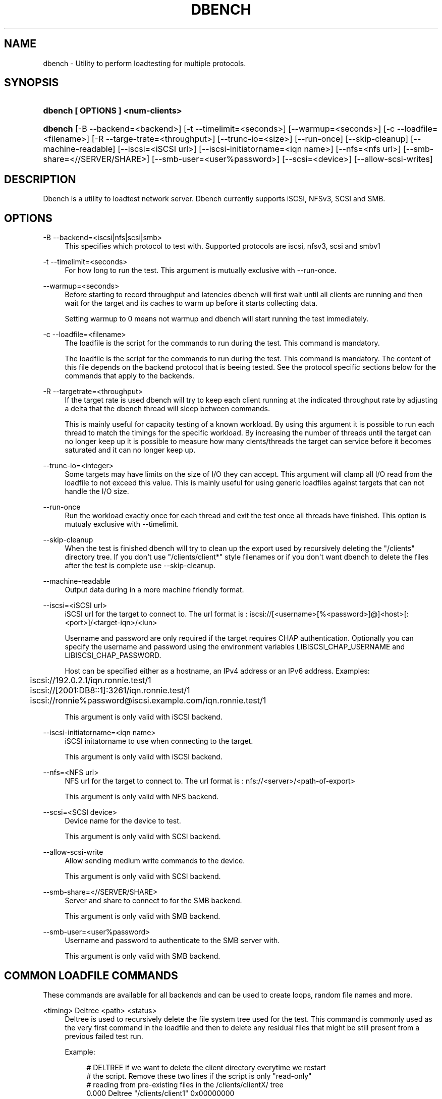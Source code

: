 '\" t
.\"     Title: dbench
.\"    Author: [FIXME: author] [see http://docbook.sf.net/el/author]
.\" Generator: DocBook XSL Stylesheets v1.76.1 <http://docbook.sf.net/>
.\"      Date: 10/21/2013
.\"    Manual: dbench: a multiprotocol loadtester.
.\"    Source: dbench
.\"  Language: English
.\"
.TH "DBENCH" "1" "10/21/2013" "dbench" "dbench: a multiprotocol loadte"
.\" -----------------------------------------------------------------
.\" * Define some portability stuff
.\" -----------------------------------------------------------------
.\" ~~~~~~~~~~~~~~~~~~~~~~~~~~~~~~~~~~~~~~~~~~~~~~~~~~~~~~~~~~~~~~~~~
.\" http://bugs.debian.org/507673
.\" http://lists.gnu.org/archive/html/groff/2009-02/msg00013.html
.\" ~~~~~~~~~~~~~~~~~~~~~~~~~~~~~~~~~~~~~~~~~~~~~~~~~~~~~~~~~~~~~~~~~
.ie \n(.g .ds Aq \(aq
.el       .ds Aq '
.\" -----------------------------------------------------------------
.\" * set default formatting
.\" -----------------------------------------------------------------
.\" disable hyphenation
.nh
.\" disable justification (adjust text to left margin only)
.ad l
.\" -----------------------------------------------------------------
.\" * MAIN CONTENT STARTS HERE *
.\" -----------------------------------------------------------------
.SH "NAME"
dbench \- Utility to perform loadtesting for multiple protocols\&.
.SH "SYNOPSIS"
.HP \w'\fBdbench\ [\ OPTIONS\ ]\ <num\-clients>\fR\ 'u
\fBdbench [ OPTIONS ] <num\-clients>\fR
.HP \w'\fBdbench\fR\ 'u
\fBdbench\fR [\-B\ \-\-backend=<backend>] [\-t\ \-\-timelimit=<seconds>] [\-\-warmup=<seconds>] [\-c\ \-\-loadfile=<filename>] [\-R\ \-\-targe\-trate=<throughput>] [\-\-trunc\-io=<size>] [\-\-run\-once] [\-\-skip\-cleanup] [\-\-machine\-readable] [\-\-iscsi=<iSCSI\ url>] [\-\-iscsi\-initiatorname=<iqn\ name>] [\-\-nfs=<nfs\ url>] [\-\-smb\-share=<//SERVER/SHARE>] [\-\-smb\-user=<user%password>] [\-\-scsi=<device>] [\-\-allow\-scsi\-writes]
.SH "DESCRIPTION"
.PP
Dbench is a utility to loadtest network server\&. Dbench currently supports iSCSI, NFSv3, SCSI and SMB\&.
.SH "OPTIONS"
.PP
\-B \-\-backend=<iscsi|nfs|scsi|smb>
.RS 4
This specifies which protocol to test with\&. Supported protocols are iscsi, nfsv3, scsi and smbv1
.RE
.PP
\-t \-\-timelimit=<seconds>
.RS 4
For how long to run the test\&. This argument is mutually exclusive with \-\-run\-once\&.
.RE
.PP
\-\-warmup=<seconds>
.RS 4
Before starting to record throughput and latencies dbench will first wait until all clients are running and then wait for the target and its caches to warm up before it starts collecting data\&.
.sp
Setting warmup to 0 means not warmup and dbench will start running the test immediately\&.
.RE
.PP
\-c \-\-loadfile=<filename>
.RS 4
The loadfile is the script for the commands to run during the test\&. This command is mandatory\&.
.sp
The loadfile is the script for the commands to run during the test\&. This command is mandatory\&. The content of this file depends on the backend protocol that is beeing tested\&. See the protocol specific sections below for the commands that apply to the backends\&.
.RE
.PP
\-R \-\-targetrate=<throughput>
.RS 4
If the target rate is used dbench will try to keep each client running at the indicated throughput rate by adjusting a delta that the dbench thread will sleep between commands\&.
.sp
This is mainly useful for capacity testing of a known workload\&. By using this argument it is possible to run each thread to match the timings for the specific workload\&. By increasing the number of threads until the target can no longer keep up it is possible to measure how many clents/threads the target can service before it becomes saturated and it can no longer keep up\&.
.RE
.PP
\-\-trunc\-io=<integer>
.RS 4
Some targets may have limits on the size of I/O they can accept\&. This argument will clamp all I/O read from the loadfile to not exceed this value\&. This is mainly useful for using generic loadfiles against targets that can not handle the I/O size\&.
.RE
.PP
\-\-run\-once
.RS 4
Run the workload exactly once for each thread and exit the test once all threads have finished\&. This option is mutualy exclusive with \-\-timelimit\&.
.RE
.PP
\-\-skip\-cleanup
.RS 4
When the test is finished dbench will try to clean up the export used by recursively deleting the "/clients" directory tree\&. If you don\*(Aqt use "/clients/client*" style filenames or if you don\*(Aqt want dbench to delete the files after the test is complete use \-\-skip\-cleanup\&.
.RE
.PP
\-\-machine\-readable
.RS 4
Output data during in a more machine friendly format\&.
.RE
.PP
\-\-iscsi=<iSCSI url>
.RS 4
iSCSI url for the target to connect to\&. The url format is : iscsi://[<username>[%<password>]@]<host>[:<port>]/<target\-iqn>/<lun>
.sp
Username and password are only required if the target requires CHAP authentication\&. Optionally you can specify the username and password using the environment variables LIBISCSI_CHAP_USERNAME and LIBISCSI_CHAP_PASSWORD\&.
.sp
Host can be specified either as a hostname, an IPv4 address or an IPv6 address\&. Examples:
.sp
.if n \{\
.RS 4
.\}
.nf
	      iscsi://192\&.0\&.2\&.1/iqn\&.ronnie\&.test/1
	      iscsi://[2001:DB8::1]:3261/iqn\&.ronnie\&.test/1
	      iscsi://ronnie%password@iscsi\&.example\&.com/iqn\&.ronnie\&.test/1
	    
.fi
.if n \{\
.RE
.\}
.sp
This argument is only valid with iSCSI backend\&.
.RE
.PP
\-\-iscsi\-initiatorname=<iqn name>
.RS 4
iSCSI initatorname to use when connecting to the target\&.
.sp
This argument is only valid with iSCSI backend\&.
.RE
.PP
\-\-nfs=<NFS url>
.RS 4
NFS url for the target to connect to\&. The url format is : nfs://<server>/<path\-of\-export>
.sp
This argument is only valid with NFS backend\&.
.RE
.PP
\-\-scsi=<SCSI device>
.RS 4
Device name for the device to test\&.
.sp
This argument is only valid with SCSI backend\&.
.RE
.PP
\-\-allow\-scsi\-write
.RS 4
Allow sending medium write commands to the device\&.
.sp
This argument is only valid with SCSI backend\&.
.RE
.PP
\-\-smb\-share=<//SERVER/SHARE>
.RS 4
Server and share to connect to for the SMB backend\&.
.sp
This argument is only valid with SMB backend\&.
.RE
.PP
\-\-smb\-user=<user%password>
.RS 4
Username and password to authenticate to the SMB server with\&.
.sp
This argument is only valid with SMB backend\&.
.RE
.SH "COMMON LOADFILE COMMANDS"
.PP
These commands are available for all backends and can be used to create loops, random file names and more\&.
.PP
<timing> Deltree <path> <status>
.RS 4
Deltree is used to recursively delete the file system tree used for the test\&. This command is commonly used as the very first command in the loadfile and then to delete any residual files that might be still present from a previous failed test run\&.
.sp
Example:
.sp
.if n \{\
.RS 4
.\}
.nf
# DELTREE if we want to delete the client directory everytime we restart 
# the script\&. Remove these two lines if the script is only "read\-only"
# reading from pre\-existing files in the /clients/clientX/ tree
0\&.000 Deltree "/clients/client1" 0x00000000
	    
.fi
.if n \{\
.RE
.\}
.sp
.RE
.PP
RANDOMSTRING <index> <string>
.RS 4
RANDOMSTRING is used to create random strings, for example strings that are to be used as randomly generated filenames\&. The string is formed by replacing every occurance of [<set>] with one randomly picked letter from the specified set\&.
.sp
The string index must be a number from 1 to 9 and it can later be referenced from file\-name manipulating commands using $<number>\&.
.RE
.PP
LOOP <count> / ENDLOOP
.RS 4
.PP
LOOP and ENDLOOP can be used to interate a set number of times of a range of commands in the loadfile\&. LOOP/ENDLOOP can nest\&.
Example:
.sp
.if n \{\
.RS 4
.\}
.nf
RANDOMSTRING 1 "/test[0123456789][01234567890]\&.file"
#
# The LOOP/ENDLOOP construct will loop over an entire section of
# the loadfile
#
LOOP 5
CREATE3 $1 *
LOOKUP3 $1 0x00000000
WRITE3 $1 0 1024 0 0x00000000
WRITE3 $1 1024 1024 0 0x00000000
ENDLOOP
	    
.fi
.if n \{\
.RE
.\}
.sp
.RE
.PP
REPEAT <count>
.RS 4
REPEAT is used to interate over the following line the specified number of times\&.
.RE
.PP
WRITEPATTERN <count>
.RS 4
.PP
WRITEPATTERN is used to specify the data to write\&. This is a string of characters that will be repeated to fill the buffer to be written\&.
Example:
.sp
.if n \{\
.RS 4
.\}
.nf
MKDIR3 "/clients" *
MKDIR3 "/clients/client1" *
LOOKUP3 "/clients/client1" 0x00000000
#
#
# Writepattern sets the pattern to write\&. This pattern is repeated
# to fill the write buffer\&.
#
WRITEPATTERN 1234567890
CREATE3  "/clients/client1/test\&.file" 0x00000000
WRITE3 "/clients/client1/test\&.file" 0 32768 0 0x00000000
REPEAT 1000
WRITE3 "/clients/client1/test\&.file" +32768 32768 0 0x00000000
COMMIT3 "/clients/client1/test\&.file" 0x00000000
	    
.fi
.if n \{\
.RE
.\}
.sp
.RE
.SH "LOADFILE VALUE MODIFIERS"
.PP
Loadfile arguments can be specified either as absolute numbers or as simple expressions\&.
.sp
.if n \{\
.RS 4
.\}
.nf
The modifiers are:
\*(Aq*\*(Aq followed by zero or more qualifiers :

\*(Aq*\*(Aq    : A random 64 bit integer\&.
\*(Aq/yyy\*(Aq : align the number to yyy\&. This is the same as x = (x/y)*y
\*(Aq%yyy\*(Aq : modulo yyy\&. This is the same as x = x%y
\*(Aq+yyy\*(Aq : Add y

Examples :
\*(Aq*\*(Aq         A random offset between 0 and file size\&.
\*(Aq*/0x1000\*(Aq  A random offset aligned to a page boundary (4096)\&.
\*(Aq*/0x1000%5000000\*(Aq A random offset between 0 and 500000 aligned to page boundary\&.
\*(Aq*%100+25\*(Aq  A random offset between 25 and 124\&.

You can also use \*(Aq+\*(Aq on its own which means to take the previous value and just adding an offset to it :
Examples :
\*(Aq+4096\*(Aq    Take the previous value for this argument and add 4096 to it\&.

Example: Sequential read of 100x 4kb
READ3 "/foo\&.dbench" 0 4096 0x00000000
REPEAT 99
READ3 "/foo\&.dbench" +4096 4096 0x00000000
    
.fi
.if n \{\
.RE
.\}
.PP
.SH "NFS LOADFILE COMMANDS"
.PP
<timing> ACCESS3 <path> 0 0 <status>
.RS 4
Send a NFSv3 ACCESS3 command to the server\&.
.sp
Example:
.sp
.if n \{\
.RS 4
.\}
.nf
	      0\&.000 ACCESS3 "/" 0 0 0x00000000
	    
.fi
.if n \{\
.RE
.\}
.sp
.RE
.PP
<timing> COMMIT3 <path> <status>
.RS 4
Send a NFSv3 COMMIT3 command to the server\&.
.sp
Example:
.sp
.if n \{\
.RS 4
.\}
.nf
	      0\&.000 COMMIT3 "/some\-file" 0x00000000
	    
.fi
.if n \{\
.RE
.\}
.sp
.RE
.PP
<timing> CREATE3 <path> <status>
.RS 4
Send a NFSv3 CREATE3 command to the server\&.
.sp
Example:
.sp
.if n \{\
.RS 4
.\}
.nf
	      0\&.000 CREATE3 "/some\-file" 0x00000000
	    
.fi
.if n \{\
.RE
.\}
.sp
.RE
.PP
<timing> FSINFO3 <status>
.RS 4
Send a NFSv3 FSINFO3 command to the server\&.
.sp
Example:
.sp
.if n \{\
.RS 4
.\}
.nf
	      0\&.000 FSINFO3 0x00000000
	    
.fi
.if n \{\
.RE
.\}
.sp
.RE
.PP
<timing> FSSTAT3 <status>
.RS 4
Send a NFSv3 FSSTAT3 command to the server\&.
.sp
Example:
.sp
.if n \{\
.RS 4
.\}
.nf
	      0\&.000 FSSTAT3 0x00000000
	    
.fi
.if n \{\
.RE
.\}
.sp
.RE
.PP
<timing> GETATTR3 <path> <status>
.RS 4
Send a NFSv3 GETATTR3 command to the server\&.
.sp
Example:
.sp
.if n \{\
.RS 4
.\}
.nf
	      0\&.000 GETATTR3 "/some\-file" 0x00000000
	    
.fi
.if n \{\
.RE
.\}
.sp
.RE
.PP
<timing> LINK3 <path> <path> <status>
.RS 4
Send a NFSv3 LINK3 command to the server\&.
.sp
Example:
.sp
.if n \{\
.RS 4
.\}
.nf
	      0\&.000 LINK3 "/hard\-link" "/original\-file" 0x00000000
	    
.fi
.if n \{\
.RE
.\}
.sp
.RE
.PP
<timing> LOOKUP3 <path> <status>
.RS 4
Send a NFSv3 LOOKUP3 command to the server\&.
.sp
Example:
.sp
.if n \{\
.RS 4
.\}
.nf
	      0\&.000 LOOKUP3 "/some\-file" 0x00000000
	    
.fi
.if n \{\
.RE
.\}
.sp
.RE
.PP
<timing> MKDIR3 <path> <status>
.RS 4
Send a NFSv3 MKDIR3 command to the server\&.
.sp
Example:
.sp
.if n \{\
.RS 4
.\}
.nf
	      0\&.000 MKDIR3 "/some\-file" 0x00000000
	    
.fi
.if n \{\
.RE
.\}
.sp
.RE
.PP
<timing> PATHCONF3 <path> <status>
.RS 4
Send a NFSv3 PATHCONF3 command to the server\&.
.sp
Example:
.sp
.if n \{\
.RS 4
.\}
.nf
	      0\&.000 PATHCONF3 "/some\-file" 0x00000000
	    
.fi
.if n \{\
.RE
.\}
.sp
.RE
.PP
<timing> READDIRPLUS3 <path> <status>
.RS 4
Send a NFSv3 READDIRPLUS3 command to the server\&.
.sp
Example:
.sp
.if n \{\
.RS 4
.\}
.nf
	      0\&.000 READDIRPLUS3 "/some\-directory" 0x00000000
	    
.fi
.if n \{\
.RE
.\}
.sp
.RE
.PP
<timing> READ3 <path> <offset> <length> <status>
.RS 4
Send a NFSv3 READ3 command to the server\&.
.sp
Example:
.sp
.if n \{\
.RS 4
.\}
.nf
	      0\&.000 READ3 "/some\-file" 0 4096 0x00000000
	    
.fi
.if n \{\
.RE
.\}
.sp
.RE
.PP
<timing> READLINK3 <path> <status>
.RS 4
Send a NFSv3 READLINK3 command to the server\&.
.sp
Example:
.sp
.if n \{\
.RS 4
.\}
.nf
	      0\&.000 READLINK3 "/some\-link" 0x00000000
	    
.fi
.if n \{\
.RE
.\}
.sp
.RE
.PP
<timing> REMOVE3 <path> <status>
.RS 4
Send a NFSv3 REMOVE3 command to the server\&.
.sp
Example:
.sp
.if n \{\
.RS 4
.\}
.nf
	      0\&.000 REMOVE3 "/some\-directory" 0x00000000
	    
.fi
.if n \{\
.RE
.\}
.sp
.RE
.PP
<timing> RENAME3 <old\-path> <new\-path> <status>
.RS 4
Send a NFSv3 RENAME3 command to the server\&.
.sp
Example:
.sp
.if n \{\
.RS 4
.\}
.nf
	      0\&.000 RENAME3 "/old\-name" "/new\-name"  0x00000000
	    
.fi
.if n \{\
.RE
.\}
.sp
.RE
.PP
<timing> RMDIR3 <path> <status>
.RS 4
Send a NFSv3 RMDIR3 command to the server\&.
.sp
Example:
.sp
.if n \{\
.RS 4
.\}
.nf
	      0\&.000 RMDIR3 "/some\-directory" 0x00000000
	    
.fi
.if n \{\
.RE
.\}
.sp
.RE
.PP
<timing> SYMLINK3 <path> <path> <status>
.RS 4
Send a NFSv3 SYMLINK3 command to the server\&.
.sp
Example:
.sp
.if n \{\
.RS 4
.\}
.nf
	      0\&.000 SYMLINK3 "/sym\-link" "/original\-file" 0x00000000
	    
.fi
.if n \{\
.RE
.\}
.sp
.RE
.PP
<timing> WRITE3 <path> <offset> <length> <stable> <status>
.RS 4
Send a NFSv3 WRITE3 command to the server\&.
.sp
Example:
.sp
.if n \{\
.RS 4
.\}
.nf
	      0\&.000 WRITE3 "/some\-file" 0 4096 2 0x00000000
	    
.fi
.if n \{\
.RE
.\}
.sp
.RE
.SH "NFS EXAMPLES"
.PP
Sequential 4kb Reads
.RS 4
.PP
To read a file sequentially 4kbyte at a time:
.sp
.if n \{\
.RS 4
.\}
.nf
READ3 "/foo\&.dbench" 0 4096 0x00000000
REPEAT 999999
READ3 "/foo\&.dbench" +4096 4096 0x00000000

dbench \-B nfs \-\-loadfile=nfs\&.txt \-\-skip\-cleanup \-\-warmup=0 \-\-nfs nfs://127\&.0\&.0\&.1/data/tmp \-\-run\-once 1
	
.fi
.if n \{\
.RE
.\}
.sp
.RE
.PP
Random 4kb Reads
.RS 4
.PP
To read a file randomly 4kbyte at a time within the range 0 to 1G :
.sp
.if n \{\
.RS 4
.\}
.nf
REPEAT 999999
READ3 "/foo\&.dbench" */4096%1000000000 4096 0x00000000

dbench \-B nfs \-\-loadfile=nfs\&.txt \-\-skip\-cleanup \-\-warmup=0 \-\-nfs nfs://127\&.0\&.0\&.1/data/tmp \-\-run\-once 1
	
.fi
.if n \{\
.RE
.\}
.sp
.RE
.SH "ISCSI LOADFILE COMMANDS"
.PP
<timing> TESTUNITREADY <status>
.RS 4
Send a TESTUNITREADY command\&.
.sp
Example:
.sp
.if n \{\
.RS 4
.\}
.nf
	      0\&.000 TESTUNITREADY "/" 0 0 0x00000000
	    
.fi
.if n \{\
.RE
.\}
.sp
.RE
.PP
<timing> READ10 <LBA> <TL> <flags> <group> <status>
.RS 4
Send a READ10 command\&.
.sp
Group is useful if you have a target that can report statistics for individual groups\&. If your target can not report statistics per group you probably want to leave this as 0 for all commands that take a group id\&.
.sp
Example:
.sp
.if n \{\
.RS 4
.\}
.nf
# timestamp READ10 lba tl flags group status
#   if lba is * this means to use a random lba
#
#   rd is :
#     3 bits     0xe0 : RDPROTECT
#     1 bit      0x10 : DPO
#     1 bit      0x08 : FUA
#     1 bit      0x02 : FUA_NV
0\&.000 READ10    0 2 0 0 0x00
0\&.000 READ10    2 2 0 0 0x00
0\&.000 READ10    4 2 0 0 0x00
0\&.000 READ10    6 2 0 0 0x00
0\&.000 READ10    * 2 0 0 0x00
	    
.fi
.if n \{\
.RE
.\}
.sp
.RE
.PP
<timing> WRITE10 <LBA> <TL> <flags> <group> <status>
.RS 4
Send a WRITE10 command\&.
.sp
Example:
.sp
.if n \{\
.RS 4
.\}
.nf
# timestamp WRITE10 lba tl flags group status
# WRITES are ignored by default and must be activated using
# \-\-allow\-scsi\-writes
#
#   flags are cdb byte#1 in SBC:
#     a value of 0x06 will force the data to be written to the
#     medium
#     a value of 0x00 allow the device to only write to nv\-ram
#     and not medium
0\&.000 WRITE10 5000 1 0x06 0 0x00
	    
.fi
.if n \{\
.RE
.\}
.sp
.RE
.PP
<timing> READCAPACITY10 <LBA> <PMI> <status>
.RS 4
Send a READCAPACITY10 command\&.
.sp
Example:
.sp
.if n \{\
.RS 4
.\}
.nf
# timestamp READCAPACITY10 lba pmi(0/1) sense
0\&.000 READCAPACITY10 0 0 0x00
	    
.fi
.if n \{\
.RE
.\}
.sp
.RE
.PP
<timing> SYNCHRONIZECACHE10 <LBA> <TL> <SYNCNV> <IMMED> <status>
.RS 4
Send a SYNCHRONIZECACHE10 command\&.
.sp
Example:
.sp
.if n \{\
.RS 4
.\}
.nf
# timestamp SYNCHRONIZECACHE10 lba numblocks syncnv immed sense
0\&.000 SYNCHRONIZECACHE10 0 0 1 1 0x00
	    
.fi
.if n \{\
.RE
.\}
.sp
.RE
.SH "SEE ALSO"
.PP
dbench(1)
\m[blue]\fB\%http://github.com/sahlberg/dbench\fR\m[]
